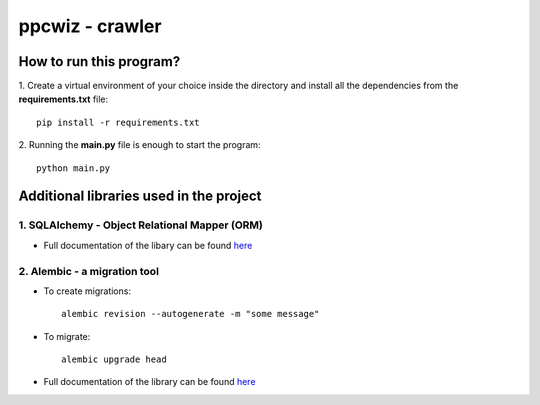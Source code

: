 ****************
ppcwiz - crawler
****************

How to run this program?
########################

1. Create a virtual environment of your choice inside the directory and install all the dependencies from the **requirements.txt** file:
::
  pip install -r requirements.txt


2. Running the **main.py** file is enough to start the program:
:: 
  python main.py

Additional libraries used in the project
########################################

1. SQLAlchemy - Object Relational Mapper (ORM)
**********************************************

* Full documentation of the libary can be found `here <https://docs.sqlalchemy.org/en/14/>`_

2. Alembic - a migration tool
*****************************

* To create migrations:
  ::
    alembic revision --autogenerate -m "some message"

* To migrate:
  :: 
    alembic upgrade head


* Full documentation of the library can be found `here <https://alembic.sqlalchemy.org/en/latest/>`_
